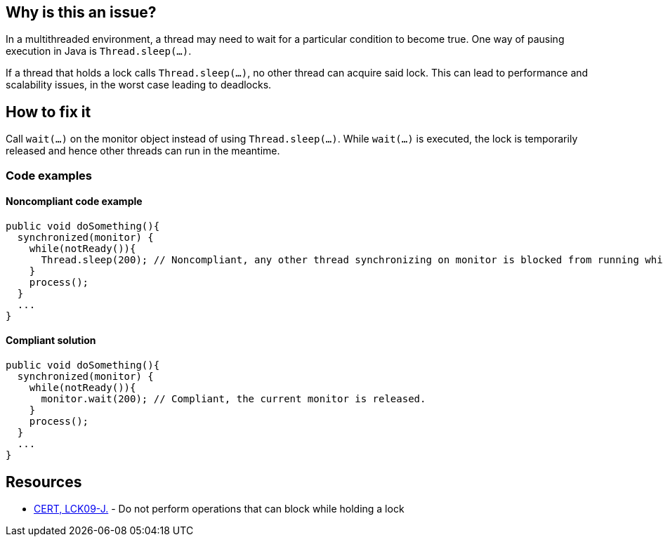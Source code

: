 == Why is this an issue?

In a multithreaded environment, a thread may need to wait for a particular condition to become true.
One way of pausing execution in Java is `Thread.sleep(...)`.

If a thread that holds a lock calls `Thread.sleep(...)`, no other thread can acquire said lock.
This can lead to performance and scalability issues, in the worst case leading to deadlocks.

== How to fix it

Call `wait(...)` on the monitor object instead of using `Thread.sleep(...)`.
While `wait(...)` is executed, the lock is temporarily released and hence other threads can run in the meantime.

=== Code examples

==== Noncompliant code example

[source,java,diff-id=1,diff-type=noncompliant]
----
public void doSomething(){
  synchronized(monitor) {
    while(notReady()){
      Thread.sleep(200); // Noncompliant, any other thread synchronizing on monitor is blocked from running while the first thread sleeps.
    }
    process();
  }
  ...
}
----

==== Compliant solution

[source,java,diff-id=1,diff-type=compliant]
----
public void doSomething(){
  synchronized(monitor) {
    while(notReady()){
      monitor.wait(200); // Compliant, the current monitor is released.
    }
    process();
  }
  ...
}
----


== Resources

* https://wiki.sei.cmu.edu/confluence/x/YTdGBQ[CERT, LCK09-J.] - Do not perform operations that can block while holding a lock


ifdef::env-github,rspecator-view[]

'''
== Implementation Specification
(visible only on this page)

=== Message

Replace the call to "Thread.sleep(...)" with a call to "wait(...)".


'''
== Comments And Links
(visible only on this page)

=== on 15 Feb 2016, 17:17:18 Ann Campbell wrote:
This RSpec exlicitly _not_ expanded to cover full scope of CERT, LCK09-J. because the other operations _can_ lead to problems (but may not), whereas for `sleep` there is a problem sure.

endif::env-github,rspecator-view[]
